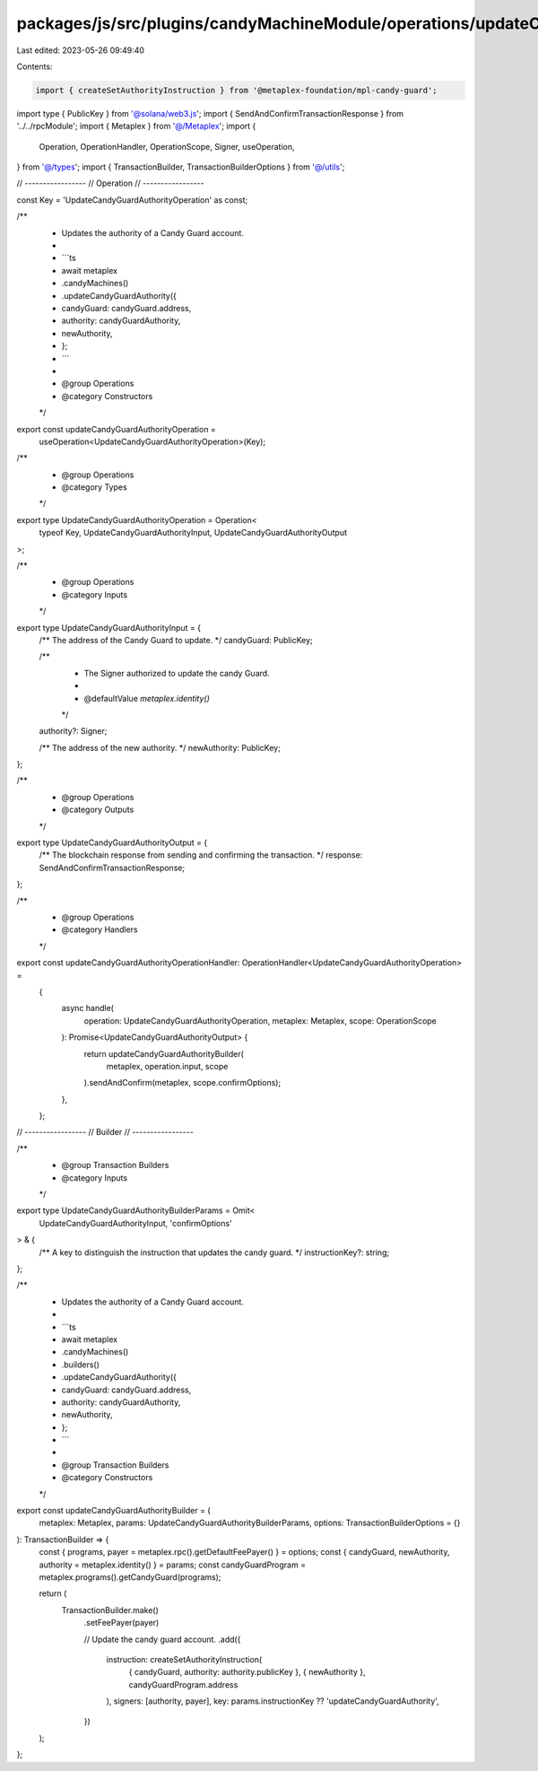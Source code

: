 packages/js/src/plugins/candyMachineModule/operations/updateCandyGuardAuthority.ts
==================================================================================

Last edited: 2023-05-26 09:49:40

Contents:

.. code-block:: ts

    import { createSetAuthorityInstruction } from '@metaplex-foundation/mpl-candy-guard';
import type { PublicKey } from '@solana/web3.js';
import { SendAndConfirmTransactionResponse } from '../../rpcModule';
import { Metaplex } from '@/Metaplex';
import {
  Operation,
  OperationHandler,
  OperationScope,
  Signer,
  useOperation,
} from '@/types';
import { TransactionBuilder, TransactionBuilderOptions } from '@/utils';

// -----------------
// Operation
// -----------------

const Key = 'UpdateCandyGuardAuthorityOperation' as const;

/**
 * Updates the authority of a Candy Guard account.
 *
 * ```ts
 * await metaplex
 *   .candyMachines()
 *   .updateCandyGuardAuthority({
 *     candyGuard: candyGuard.address,
 *     authority: candyGuardAuthority,
 *     newAuthority,
 *   };
 * ```
 *
 * @group Operations
 * @category Constructors
 */
export const updateCandyGuardAuthorityOperation =
  useOperation<UpdateCandyGuardAuthorityOperation>(Key);

/**
 * @group Operations
 * @category Types
 */
export type UpdateCandyGuardAuthorityOperation = Operation<
  typeof Key,
  UpdateCandyGuardAuthorityInput,
  UpdateCandyGuardAuthorityOutput
>;

/**
 * @group Operations
 * @category Inputs
 */
export type UpdateCandyGuardAuthorityInput = {
  /** The address of the Candy Guard to update. */
  candyGuard: PublicKey;

  /**
   * The Signer authorized to update the candy Guard.
   *
   * @defaultValue `metaplex.identity()`
   */
  authority?: Signer;

  /** The address of the new authority. */
  newAuthority: PublicKey;
};

/**
 * @group Operations
 * @category Outputs
 */
export type UpdateCandyGuardAuthorityOutput = {
  /** The blockchain response from sending and confirming the transaction. */
  response: SendAndConfirmTransactionResponse;
};

/**
 * @group Operations
 * @category Handlers
 */
export const updateCandyGuardAuthorityOperationHandler: OperationHandler<UpdateCandyGuardAuthorityOperation> =
  {
    async handle(
      operation: UpdateCandyGuardAuthorityOperation,
      metaplex: Metaplex,
      scope: OperationScope
    ): Promise<UpdateCandyGuardAuthorityOutput> {
      return updateCandyGuardAuthorityBuilder(
        metaplex,
        operation.input,
        scope
      ).sendAndConfirm(metaplex, scope.confirmOptions);
    },
  };

// -----------------
// Builder
// -----------------

/**
 * @group Transaction Builders
 * @category Inputs
 */
export type UpdateCandyGuardAuthorityBuilderParams = Omit<
  UpdateCandyGuardAuthorityInput,
  'confirmOptions'
> & {
  /** A key to distinguish the instruction that updates the candy guard. */
  instructionKey?: string;
};

/**
 * Updates the authority of a Candy Guard account.
 *
 * ```ts
 * await metaplex
 *   .candyMachines()
 *   .builders()
 *   .updateCandyGuardAuthority({
 *     candyGuard: candyGuard.address,
 *     authority: candyGuardAuthority,
 *     newAuthority,
 *   };
 * ```
 *
 * @group Transaction Builders
 * @category Constructors
 */
export const updateCandyGuardAuthorityBuilder = (
  metaplex: Metaplex,
  params: UpdateCandyGuardAuthorityBuilderParams,
  options: TransactionBuilderOptions = {}
): TransactionBuilder => {
  const { programs, payer = metaplex.rpc().getDefaultFeePayer() } = options;
  const { candyGuard, newAuthority, authority = metaplex.identity() } = params;
  const candyGuardProgram = metaplex.programs().getCandyGuard(programs);

  return (
    TransactionBuilder.make()
      .setFeePayer(payer)

      // Update the candy guard account.
      .add({
        instruction: createSetAuthorityInstruction(
          { candyGuard, authority: authority.publicKey },
          { newAuthority },
          candyGuardProgram.address
        ),
        signers: [authority, payer],
        key: params.instructionKey ?? 'updateCandyGuardAuthority',
      })
  );
};


